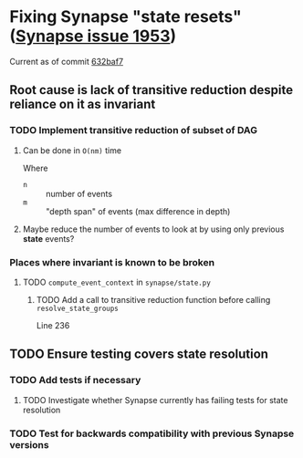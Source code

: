 * Fixing Synapse "state resets" ([[https://github.com/matrix-org/synapse/issues/1953][Synapse issue 1953]])
  Current as of commit [[https://github.com/matrix-org/synapse/tree/632baf799ea876d2346e934dce90d6a24cb92e37][632baf7]]
** Root cause is lack of transitive reduction despite reliance on it as invariant
*** TODO Implement transitive reduction of subset of DAG
**** Can be done in =O(nm)= time
     Where
     - =n= :: number of events
     - =m= :: "depth span" of events (max difference in depth)
**** Maybe reduce the number of events to look at by using only previous *state* events?
*** Places where invariant is known to be broken
**** TODO ~compute_event_context~ in ~synapse/state.py~
***** TODO Add a call to transitive reduction function before calling ~resolve_state_groups~
      Line 236
** TODO Ensure testing covers state resolution
*** TODO Add tests if necessary
**** TODO Investigate whether Synapse currently has failing tests for state resolution
*** TODO Test for backwards compatibility with previous Synapse versions
